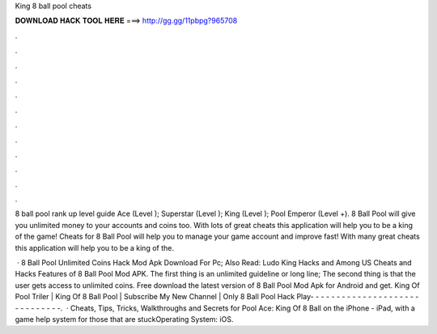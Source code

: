 King 8 ball pool cheats



𝐃𝐎𝐖𝐍𝐋𝐎𝐀𝐃 𝐇𝐀𝐂𝐊 𝐓𝐎𝐎𝐋 𝐇𝐄𝐑𝐄 ===> http://gg.gg/11pbpg?965708



.



.



.



.



.



.



.



.



.



.



.



.

8 ball pool rank up level guide Ace (Level ); Superstar (Level ); King (Level ); Pool Emperor (Level +). 8 Ball Pool will give you unlimited money to your accounts and coins too. With lots of great cheats this application will help you to be a king of the game! Cheats for 8 Ball Pool will help you to manage your game account and improve fast! With many great cheats this application will help you to be a king of the.

 · 8 Ball Pool Unlimited Coins Hack Mod Apk Download For Pc; Also Read: Ludo King Hacks and Among US Cheats and Hacks Features of 8 Ball Pool Mod APK. The first thing is an unlimited guideline or long line; The second thing is that the user gets access to unlimited coins. Free download the latest version of 8 Ball Pool Mod Apk for Android and get. King Of Pool Triler | King Of 8 Ball Pool | Subscribe My New Channel | Only 8 Ball Pool Hack Play- - - - - - - - - - - - - - - - - - - - - - - - - - - - - -.  · Cheats, Tips, Tricks, Walkthroughs and Secrets for Pool Ace: King Of 8 Ball on the iPhone - iPad, with a game help system for those that are stuckOperating System: iOS.
